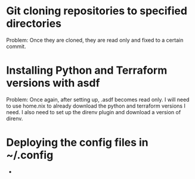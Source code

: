 * Git cloning repositories to specified directories
Problem: Once they are cloned, they are read only and fixed to a certain commit.

* Installing Python and Terraform versions with asdf
Problem: Once again, after setting up, .asdf becomes read only.
I will need to use home.nix to already download the python and terraform versions I need.
I also need to set up the direnv plugin and download a version of direnv.

* Deploying the config files in ~/.config
- 
